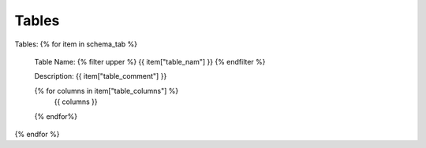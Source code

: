 Tables
==========


Tables:
{% for item in schema_tab  %}
	Table Name: {% filter upper %} {{ item["table_nam"] }} {% endfilter %}
	
	Description: {{ item["table_comment"] }}

	
	{% for columns in item["table_columns"] %}
		{{ columns }}
	{% endfor%}

		

{% endfor %}